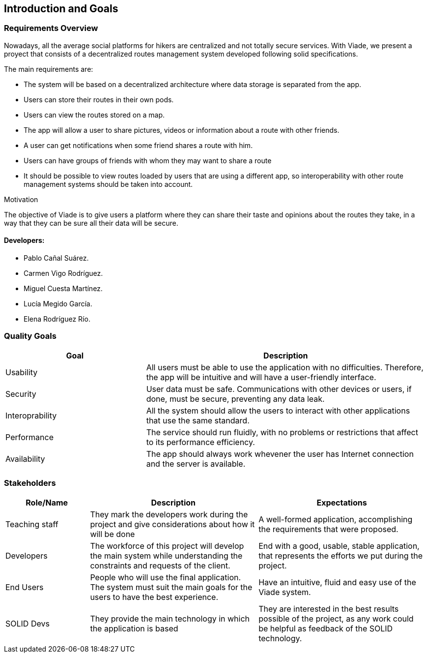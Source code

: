 [[section-introduction-and-goals]]
== Introduction and Goals

=== Requirements Overview

Nowadays, all the average social platforms for hikers are centralized and not totally secure services.
With Viade, we present a proyect that consists of a decentralized routes management system developed following solid specifications.

The main requirements are:

* The system will be based on a decentralized architecture where data storage is separated from the app.
* Users can store their routes in their own pods.
* Users can view the routes stored on a map.
* The app will allow a user to share pictures, videos or information about a route with other friends.
* A user can get notifications when some friend shares a route with him.
* Users can have groups of friends with whom they may want to share a route
* It should be possible to view routes loaded by users that are using a different app, so interoperability with other route management systems should be taken into account.

.Motivation
The objective of Viade is to give users a platform where they can share their taste and opinions about the routes they take, in a way that they can be sure all their data will be secure.

==== Developers: 

* Pablo Cañal Suárez. 
* Carmen Vigo Rodríguez.
* Miguel Cuesta Martínez.
* Lucía Megido García.
* Elena Rodríguez Río.

=== Quality Goals

[options="header",cols="1,2"]
|===
|Goal|Description
| Usability | All users must be able to use the application with no difficulties. Therefore, the app will be intuitive and will have a user-friendly interface.
| Security | User data must be safe. Communications with other devices or users, if done, must be secure, preventing any data leak. 
| Interoprability | All the system should allow the users to interact with other applications that use the same standard.
| Performance | The service should run fluidly, with no problems or restrictions that affect to its performance efficiency. 
| Availability | The app should always work whevener the user has Internet connection and the server is available.
|===


=== Stakeholders

[options="header",cols="1,2,2"]
|===
|Role/Name|Description|Expectations
| Teaching staff | They mark the developers work during the project and give considerations about how it will be done | A well-formed application, accomplishing the requirements that were proposed.
| Developers | The workforce of this project will develop the main system while understanding the constraints and requests of the client. | End with a good, usable, stable application, that represents the efforts we put during the project.
| End Users | People who will use the final application. The system must suit the main goals for the users to have the best experience. | Have an intuitive, fluid and easy use of the Viade system.
| SOLID Devs | They provide the main technology in which the application is based | They are interested in the best results possible of the project, as any work could be helpful as feedback of the SOLID technology.
|===
